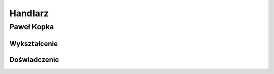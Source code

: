 Handlarz
************



Paweł Kopka
============


Wykształcenie
--------------



Doświadczenie
--------------